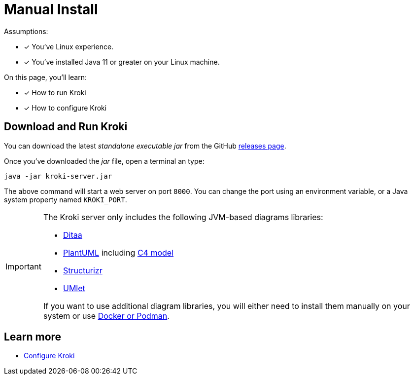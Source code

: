= Manual Install
:uri-gh-releases: https://github.com/yuzutech/kroki/releases

Assumptions:

* [x] You've Linux experience.
* [x] You've installed Java 11 or greater on your Linux machine.

On this page, you'll learn:

* [x] How to run Kroki
* [x] How to configure Kroki

== Download and Run Kroki

You can download the latest _standalone executable jar_ from the GitHub {uri-gh-releases}[releases page].

Once you've downloaded the _jar_ file, open a terminal an type:

[source,java-cli]
java -jar kroki-server.jar

The above command will start a web server on port `8000`.
You can change the port using an environment variable, or a Java system property named `KROKI_PORT`.

[IMPORTANT]
====
The Kroki server only includes the following JVM-based diagrams libraries:

* http://ditaa.sourceforge.net[Ditaa]
* https://github.com/plantuml/plantuml[PlantUML] including https://github.com/RicardoNiepel/C4-PlantUML[C4 model]
* https://github.com/structurizr/dsl[Structurizr]
* https://github.com/umlet/umlet[UMlet]

If you want to use additional diagram libraries, you will either need to install them manually on your system or use xref:install.adoc#docker-podman[Docker or Podman].
====

== Learn more

- xref:configuration.adoc[Configure Kroki]
